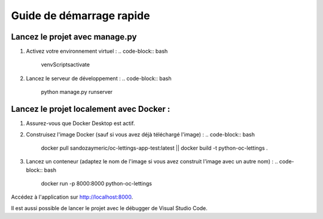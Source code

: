 Guide de démarrage rapide
=========================

Lancez le projet avec manage.py
-------------------------------

1. Activez votre environnement virtuel :
   .. code-block:: bash

      venv\Scripts\activate

2. Lancez le serveur de développement :
   .. code-block:: bash

      python manage.py runserver

Lancez le projet localement avec Docker :
-------------------------------


1. Assurez-vous que Docker Desktop est actif.
2. Construisez l'image Docker (sauf si vous avez déjà téléchargé l'image) :
   .. code-block:: bash

      docker pull sandozaymeric/oc-lettings-app-test:latest || docker build -t python-oc-lettings .

3. Lancez un conteneur (adaptez le nom de l'image si vous avez construit l'image avec un autre nom) :
   .. code-block:: bash

      docker run -p 8000:8000 python-oc-lettings

Accédez à l'application sur `http://localhost:8000 <http://localhost:8000>`_.


Il est aussi possible de lancer le projet avec le débugger de Visual Studio Code.